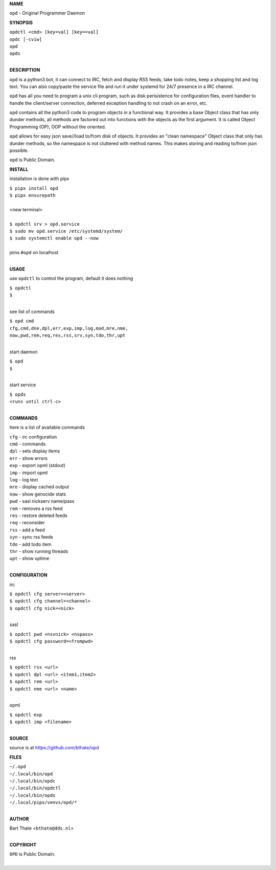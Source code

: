 **NAME**


``opd`` - Original Programmer Daemon


**SYNOPSIS**

| ``opdctl <cmd> [key=val] [key==val]``
| ``opdc [-cviw]``
| ``opd`` 
| ``opds``
|

**DESCRIPTION**


``opd`` is a python3 bot, it can connect to IRC, fetch and display RSS
feeds, take todo notes, keep a shopping list and log text. You can
also copy/paste the service file and run it under systemd for 24/7
presence in a IRC channel.

``opd`` has all you need to program a unix cli program, such as disk
perisistence for configuration files, event handler to handle the
client/server connection, deferred exception handling to not crash
on an error, etc.

``opd`` contains all the python3 code to program objects in a functional
way. It provides a base Object class that has only dunder methods, all
methods are factored out into functions with the objects as the first
argument. It is called Object Programming (OP), OOP without the
oriented.

``opd`` allows for easy json save//load to/from disk of objects. It
provides an "clean namespace" Object class that only has dunder
methods, so the namespace is not cluttered with method names. This
makes storing and reading to/from json possible.

``opd`` is Public Domain.


**INSTALL**

installation is done with pipx

| ``$ pipx install opd``
| ``$ pipx ensurepath``
|
| <new terminal>
|
| ``$ opdctl srv > opd.service``
| ``$ sudo mv opd.service /etc/systemd/system/``
| ``$ sudo systemctl enable opd --now``
|
| joins ``#opd`` on localhost
|

**USAGE**

use ``opdctl`` to control the program, default it does nothing

| ``$ opdctl``
| ``$``
|

see list of commands

| ``$ opd cmd``
| ``cfg,cmd,dne,dpl,err,exp,imp,log,mod,mre,nme,``
| ``now,pwd,rem,req,res,rss,srv,syn,tdo,thr,upt``
|

start daemon

| ``$ opd``
| ``$``
|

start service

| ``$ opds``
| ``<runs until ctrl-c>``
|


**COMMANDS**

here is a list of available commands

| ``cfg`` - irc configuration
| ``cmd`` - commands
| ``dpl`` - sets display items
| ``err`` - show errors
| ``exp`` - export opml (stdout)
| ``imp`` - import opml
| ``log`` - log text
| ``mre`` - display cached output
| ``now`` - show genocide stats
| ``pwd`` - sasl nickserv name/pass
| ``rem`` - removes a rss feed
| ``res`` - restore deleted feeds
| ``req`` - reconsider
| ``rss`` - add a feed
| ``syn`` - sync rss feeds
| ``tdo`` - add todo item
| ``thr`` - show running threads
| ``upt`` - show uptime
|

**CONFIGURATION**

irc

| ``$ opdctl cfg server=<server>``
| ``$ opdctl cfg channel=<channel>``
| ``$ opdctl cfg nick=<nick>``
|

sasl

| ``$ opdctl pwd <nsvnick> <nspass>``
| ``$ opdctl cfg password=<frompwd>``
|

rss

| ``$ opdctl rss <url>``
| ``$ opdctl dpl <url> <item1,item2>``
| ``$ opdctl rem <url>``
| ``$ opdctl nme <url> <name>``
|

opml

| ``$ opdctl exp``
| ``$ opdctl imp <filename>``
|

**SOURCE**

source is at `https://github.com/bthate/opd  <https://github.com/bthate/opd>`_


**FILES**

| ``~/.opd``
| ``~/.local/bin/opd``
| ``~/.local/bin/opdc``
| ``~/.local/bin/opdctl``
| ``~/.local/bin/opds``
| ``~/.local/pipx/venvs/opd/*``
|

**AUTHOR**

| Bart Thate <``bthate@dds.nl``>
|

**COPYRIGHT**

| ``OPD`` is Public Domain.
|